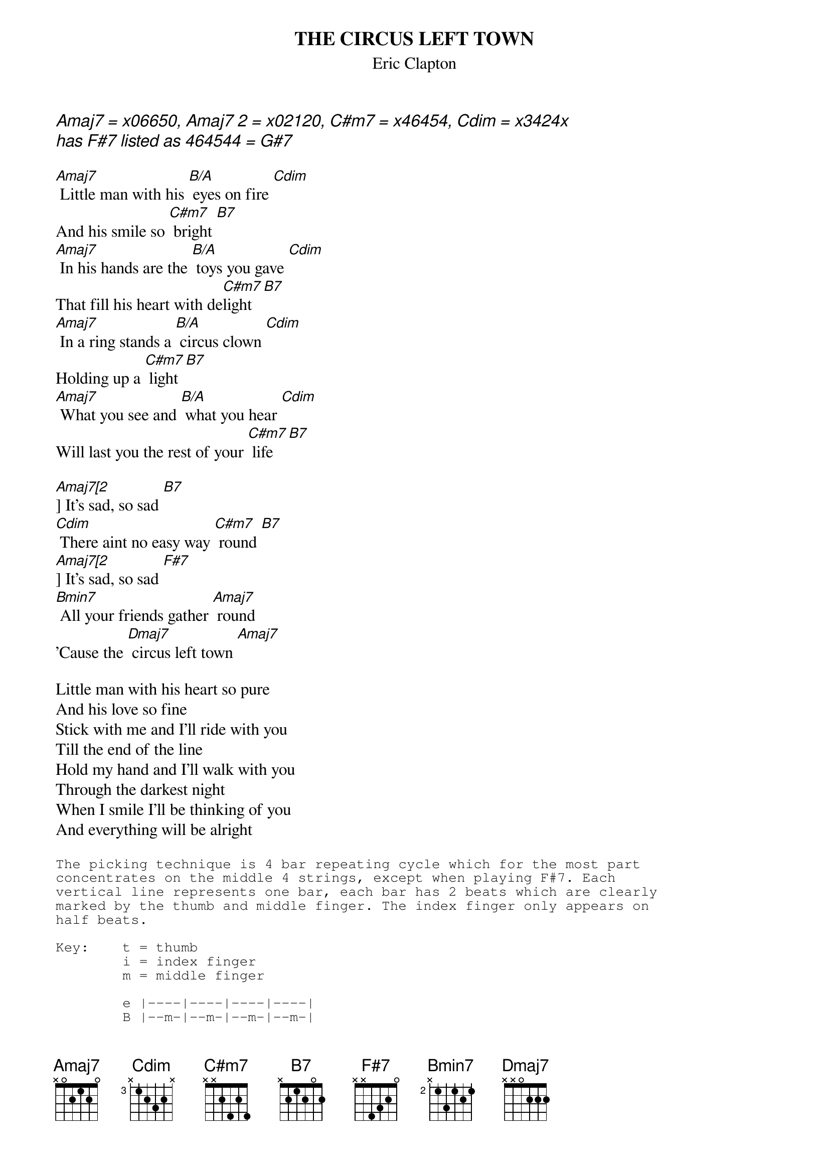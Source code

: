 #From: davies@ils.nwu.edu (Brian Davies)
# Clapton Unplugged
{t:THE CIRCUS LEFT TOWN}
{st:Eric Clapton}

{ci:Amaj7 = x06650, Amaj7 [2] = x02120, C#m7 = x46454, Cdim = x3424x}
{ci:has F#7 listed as 464544 = G#7}

[Amaj7] Little man with his [B/A] eyes on fire [Cdim]
And his smile so [C#m7] bright [B7]
[Amaj7] In his hands are the [B/A] toys you gave [Cdim]
That fill his heart with de[C#m7]light [B7]
[Amaj7] In a ring stands a [B/A] circus clown [Cdim]
Holding up a [C#m7] light [B7]
[Amaj7] What you see and [B/A] what you hear [Cdim]
Will last you the rest of your [C#m7] life [B7]

[Amaj7[2]] It's sad, so sad [B7]
[Cdim] There aint no easy way [C#m7] round [B7]
[Amaj7[2]] It's sad, so sad [F#7]
[Bmin7] All your friends gather [Amaj7] round
'Cause the [Dmaj7] circus left town [Amaj7]

Little man with his heart so pure
And his love so fine
Stick with me and I'll ride with you
Till the end of the line
Hold my hand and I'll walk with you
Through the darkest night
When I smile I'll be thinking of you
And everything will be alright

{sot}
The picking technique is 4 bar repeating cycle which for the most part
concentrates on the middle 4 strings, except when playing F#7. Each
vertical line represents one bar, each bar has 2 beats which are clearly
marked by the thumb and middle finger. The index finger only appears on
half beats.

Key:    t = thumb
        i = index finger
        m = middle finger

        e |----|----|----|----|
        B |--m-|--m-|--m-|--m-|
        G |----|-i--|---i|-i--| Use this configuration for all chords except.
        D |--t-|--t-|--t-|--t-| the F#7 chord.
        A |t---|t---|t---|t---|
        E |----|----|----|----|


        e |----|----|----|----|
        B |--m-|--m-|--m-|--m-|
        G |----|-i--|---i|-i--| Use the configuration for the F#7 chord.
        D |--t-|--t-|--t-|--t-|
        A |----|----|----|----|
        E |t---|t---|t---|t---|
{eot}
